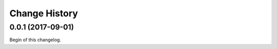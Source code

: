 **************
Change History
**************

0.0.1 (2017-09-01)
==================
Begin of this changelog.
